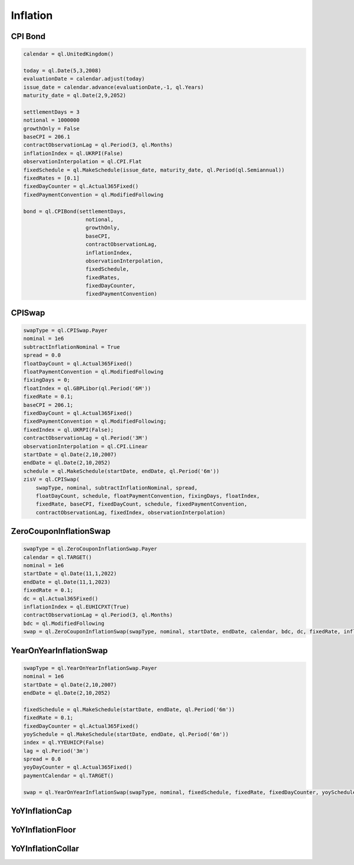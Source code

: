 Inflation
#########

CPI Bond
********

.. function:: ql.CPIBond(settlementDays, notional, growthOnly, baseCPI, contractObservationLag, inflationIndex, observationInterpolation, fixedSchedule, fixedRates, fixedDayCounter, fixedPaymentConvention)

.. code-block:: python

  calendar = ql.UnitedKingdom()

  today = ql.Date(5,3,2008)
  evaluationDate = calendar.adjust(today)
  issue_date = calendar.advance(evaluationDate,-1, ql.Years)
  maturity_date = ql.Date(2,9,2052)

  settlementDays = 3
  notional = 1000000
  growthOnly = False
  baseCPI = 206.1
  contractObservationLag = ql.Period(3, ql.Months)
  inflationIndex = ql.UKRPI(False)
  observationInterpolation = ql.CPI.Flat
  fixedSchedule = ql.MakeSchedule(issue_date, maturity_date, ql.Period(ql.Semiannual))
  fixedRates = [0.1]    
  fixedDayCounter = ql.Actual365Fixed()
  fixedPaymentConvention = ql.ModifiedFollowing

  bond = ql.CPIBond(settlementDays,
                      notional,
                      growthOnly,
                      baseCPI,
                      contractObservationLag,
                      inflationIndex,
                      observationInterpolation,
                      fixedSchedule,
                      fixedRates,
                      fixedDayCounter, 
                      fixedPaymentConvention)



CPISwap
*******

.. function:: ql.CPISwap(swapType, nominal, subtractInflationNominal, spread, floatDayCount, schedule, floatPaymentConvention, fixingDays, floatIndex, fixedRate, baseCPI, fixedDayCount, schedule, fixedPaymentConvention, contractObservationLag, fixedIndex, observationInterpolation)

.. code-block:: python

  swapType = ql.CPISwap.Payer
  nominal = 1e6
  subtractInflationNominal = True
  spread = 0.0
  floatDayCount = ql.Actual365Fixed()
  floatPaymentConvention = ql.ModifiedFollowing
  fixingDays = 0;
  floatIndex = ql.GBPLibor(ql.Period('6M'))
  fixedRate = 0.1;
  baseCPI = 206.1;
  fixedDayCount = ql.Actual365Fixed()
  fixedPaymentConvention = ql.ModifiedFollowing;
  fixedIndex = ql.UKRPI(False);
  contractObservationLag = ql.Period('3M')
  observationInterpolation = ql.CPI.Linear
  startDate = ql.Date(2,10,2007)
  endDate = ql.Date(2,10,2052)
  schedule = ql.MakeSchedule(startDate, endDate, ql.Period('6m'))
  zisV = ql.CPISwap(
      swapType, nominal, subtractInflationNominal, spread, 
      floatDayCount, schedule, floatPaymentConvention, fixingDays, floatIndex,
      fixedRate, baseCPI, fixedDayCount, schedule, fixedPaymentConvention,
      contractObservationLag, fixedIndex, observationInterpolation)


ZeroCouponInflationSwap
***********************

.. function:: ql.ZeroCouponInflationSwap(swapType, notional, start, maturity, calendar, BusinessDayConvention, DayCounter, fixedRate, ZeroInflationIndex, observationLag)

.. code-block:: python


  swapType = ql.ZeroCouponInflationSwap.Payer
  calendar = ql.TARGET()
  nominal = 1e6
  startDate = ql.Date(11,1,2022)
  endDate = ql.Date(11,1,2023)
  fixedRate = 0.1;
  dc = ql.Actual365Fixed()
  inflationIndex = ql.EUHICPXT(True)
  contractObservationLag = ql.Period(3, ql.Months)
  bdc = ql.ModifiedFollowing
  swap = ql.ZeroCouponInflationSwap(swapType, nominal, startDate, endDate, calendar, bdc, dc, fixedRate, inflationIndex, contractObservationLag)


YearOnYearInflationSwap
***********************

.. function:: ql.YearOnYearInflationSwap(swapType, nominal, fixedSchedule, fixedRate, fixedDayCounter, yoySchedule, index, lag, spread, yoyDayCounter, paymentCalendar)

.. code-block:: python

  swapType = ql.YearOnYearInflationSwap.Payer
  nominal = 1e6
  startDate = ql.Date(2,10,2007)
  endDate = ql.Date(2,10,2052)

  fixedSchedule = ql.MakeSchedule(startDate, endDate, ql.Period('6m'))
  fixedRate = 0.1;
  fixedDayCounter = ql.Actual365Fixed()
  yoySchedule = ql.MakeSchedule(startDate, endDate, ql.Period('6m'))
  index = ql.YYEUHICP(False)
  lag = ql.Period('3m')
  spread = 0.0
  yoyDayCounter = ql.Actual365Fixed()
  paymentCalendar = ql.TARGET()

  swap = ql.YearOnYearInflationSwap(swapType, nominal, fixedSchedule, fixedRate, fixedDayCounter, yoySchedule, index, lag, spread, yoyDayCounter, paymentCalendar)


YoYInflationCap
***************

YoYInflationFloor
*****************

YoYInflationCollar
******************